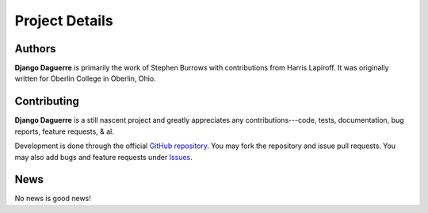Project Details
===============

Authors
-------

**Django Daguerre** is primarily the work of Stephen Burrows with 
contributions from Harris Lapiroff. It was originally written for Oberlin
College in Oberlin, Ohio.

Contributing
------------

**Django Daguerre** is a still nascent project and greatly appreciates any
contributions---code, tests, documentation, bug reports, feature requests,
& al.

Development is done through the official `GitHub repository`_. You may fork
the repository and issue pull requests. You may also add bugs and feature
requests under Issues_.

.. _`GitHub repository`: https://github.com/oberlin/django-daguerre
.. _Issues: https://github.com/oberlin/django-daguerre/issues

News
----

No news is good news!